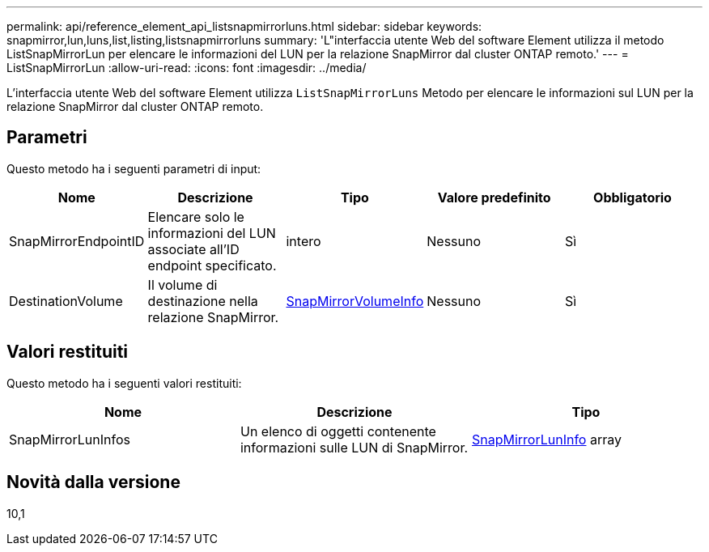 ---
permalink: api/reference_element_api_listsnapmirrorluns.html 
sidebar: sidebar 
keywords: snapmirror,lun,luns,list,listing,listsnapmirrorluns 
summary: 'L"interfaccia utente Web del software Element utilizza il metodo ListSnapMirrorLun per elencare le informazioni del LUN per la relazione SnapMirror dal cluster ONTAP remoto.' 
---
= ListSnapMirrorLun
:allow-uri-read: 
:icons: font
:imagesdir: ../media/


[role="lead"]
L'interfaccia utente Web del software Element utilizza `ListSnapMirrorLuns` Metodo per elencare le informazioni sul LUN per la relazione SnapMirror dal cluster ONTAP remoto.



== Parametri

Questo metodo ha i seguenti parametri di input:

|===
| Nome | Descrizione | Tipo | Valore predefinito | Obbligatorio 


 a| 
SnapMirrorEndpointID
 a| 
Elencare solo le informazioni del LUN associate all'ID endpoint specificato.
 a| 
intero
 a| 
Nessuno
 a| 
Sì



 a| 
DestinationVolume
 a| 
Il volume di destinazione nella relazione SnapMirror.
 a| 
xref:reference_element_api_snapmirrorvolumeinfo.adoc[SnapMirrorVolumeInfo]
 a| 
Nessuno
 a| 
Sì

|===


== Valori restituiti

Questo metodo ha i seguenti valori restituiti:

|===
| Nome | Descrizione | Tipo 


 a| 
SnapMirrorLunInfos
 a| 
Un elenco di oggetti contenente informazioni sulle LUN di SnapMirror.
 a| 
xref:reference_element_api_snapmirrorluninfo.adoc[SnapMirrorLunInfo] array

|===


== Novità dalla versione

10,1
